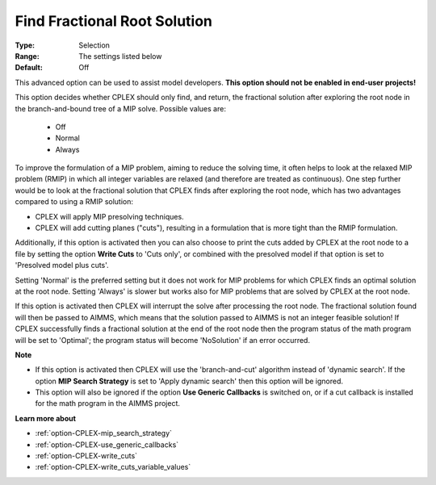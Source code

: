 .. _option-CPLEX-find_fractional_root_solution:


Find Fractional Root Solution
=============================



:Type:	Selection	
:Range:	The settings listed below	
:Default:	Off	



This advanced option can be used to assist model developers. **This option should not be enabled in end-user projects!** 



This option decides whether CPLEX should only find, and return, the fractional solution after exploring the root node in the branch-and-bound tree of a MIP solve. Possible values are:



    *	Off
    *	Normal
    *	Always




To improve the formulation of a MIP problem, aiming to reduce the solving time, it often helps to look at the relaxed MIP problem (RMIP) in which all integer variables are relaxed (and therefore are treated as continuous). One step further would be to look at the fractional solution that CPLEX finds after exploring the root node, which has two advantages compared to using a RMIP solution:





*   CPLEX will apply MIP presolving techniques.




*   CPLEX will add cutting planes ("cuts"), resulting in a formulation that is more tight than the RMIP formulation.




Additionally, if this option is activated then you can also choose to print the cuts added by CPLEX at the root node to a file by setting the option **Write Cuts**  to 'Cuts only', or combined with the presolved model if that option is set to 'Presolved model plus cuts'.





Setting 'Normal' is the preferred setting but it does not work for MIP problems for which CPLEX finds an optimal solution at the root node. Setting 'Always' is slower but works also for MIP problems that are solved by CPLEX at the root node.





If this option is activated then CPLEX will interrupt the solve after processing the root node. The fractional solution found will then be passed to AIMMS, which means that the solution passed to AIMMS is not an integer feasible solution! If CPLEX successfully finds a fractional solution at the end of the root node then the program status of the math program will be set to 'Optimal'; the program status will become 'NoSolution' if an error occurred.





**Note** 

*	If this option is activated then CPLEX will use the 'branch-and-cut' algorithm instead of 'dynamic search'. If the option **MIP Search Strategy**  is set to 'Apply dynamic search' then this option will be ignored.
*	This option will also be ignored if the option **Use Generic Callbacks**  is switched on, or if a cut callback is installed for the math program in the AIMMS project.




**Learn more about** 

*	:ref:`option-CPLEX-mip_search_strategy` 
*	:ref:`option-CPLEX-use_generic_callbacks` 
*	:ref:`option-CPLEX-write_cuts` 
*	:ref:`option-CPLEX-write_cuts_variable_values` 
